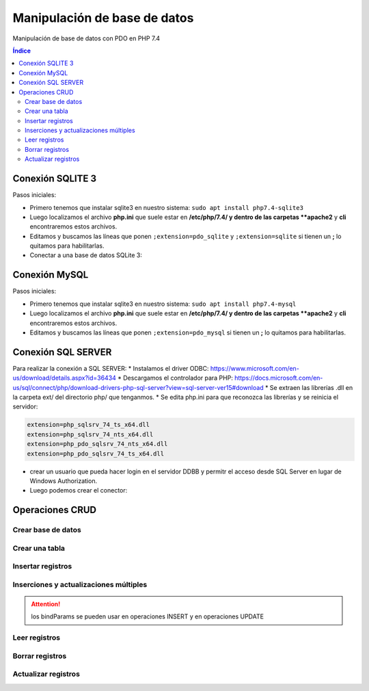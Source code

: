 Manipulación de base de datos
=============================

.. image:: /logos/logo-php.png
    :scale: 15%
    :alt: Logo PHP
    :align: center

.. |date| date::
.. |time| date:: %H:%M

 
Manipulación de base de datos con PDO en PHP 7.4

.. contents:: Índice
 
Conexión SQLITE 3
#################
 
Pasos iniciales:

* Primero tenemos que instalar sqlite3 en nuestro sistema: ``sudo apt install php7.4-sqlite3``
* Luego localizamos el archivo **php.ini** que suele estar en **/etc/php/7.4/ y dentro de las carpetas **apache2** y **cli** encontraremos estos archivos.
* Editamos y buscamos las líneas que ponen ``;extension=pdo_sqlite`` y ``;extension=sqlite`` si tienen un **;** lo quitamos para habilitarlas.

* Conectar a una base de datos SQLite 3:

.. code-block:: php 
    :linenos:
 
    <?php 
        try{
            // realizamos la conexion con el motor sqlite y apuntamos directamente a la base de datos:
            $db = new PDO('sqlite:datos.sqlite');
            $db->setAttribute(PDO::ATTR_ERRMODE, PDO::ERRMODE_EXCEPTION);
            $db->setAttribute(PDO::ATTR_DEFAULT_FETCH_MODE, PDO::FETCH_OBJ);

            echo "Conexión realizada con éxito";
        }catch(Exception $e){
            echo "Error de conexión: " . $e->getMessage();
        }
        // para cerrar la conexión:
        $con = null;
    ?>

Conexión MySQL
##############

Pasos iniciales:

* Primero tenemos que instalar sqlite3 en nuestro sistema: ``sudo apt install php7.4-mysql``
* Luego localizamos el archivo **php.ini** que suele estar en **/etc/php/7.4/ y dentro de las carpetas **apache2** y **cli** encontraremos estos archivos.
* Editamos y buscamos las líneas que ponen ``;extension=pdo_mysql`` si tienen un **;** lo quitamos para habilitarlas.

.. code-block:: php 
    :linenos:

    <?php 
        // preparamos los datos del servidor:
        $servidor = "localhost";
        $usuario = "guillermo";
        $clave = "guillermo";
        try{
            // preparamos la conexión eligiendo el motor mysql:
            $conn = new PDO("mysql:host=$servidor;dbname=prueba", $usuario, $clave);
            // realizamos la conexión:
            $conn->setAttribute(PDO::ATTR_ERRMODE, PDO::ERRMODE_EXCEPTION);
            echo "Conexión realizada con éxito";
        }catch(Exception $e){
            echo "Error de conexión: " . $e->getMessage();
        }
        // para cerrar la conexión:
        $conn = null;
    ?>  

Conexión SQL SERVER
###################
Para realizar la conexión a SQL SERVER:
* Instalamos el driver ODBC: https://www.microsoft.com/en-us/download/details.aspx?id=36434
* Descargamos el controlador para PHP: https://docs.microsoft.com/en-us/sql/connect/php/download-drivers-php-sql-server?view=sql-server-ver15#download
* Se extraen las librerías .dll en la carpeta ext/ del directorio php/ que tenganmos.
* Se edita php.ini para que reconozca las librerías y se reinicia el servidor:

.. code-block:: 

    extension=php_sqlsrv_74_ts_x64.dll
    extension=php_sqlsrv_74_nts_x64.dll
    extension=php_pdo_sqlsrv_74_nts_x64.dll
    extension=php_pdo_sqlsrv_74_ts_x64.dll

* crear un usuario que pueda hacer login en el servidor DDBB y permitr el acceso desde SQL Server en lugar de Windows Authorization.
* Luego podemos crear el conector:

.. code-block:: php 
    :linenos:

    <?php 
        // preparamos los datos del servidor:
        $servidor = "NOMBREEQUIPO"; // no vale localhost.
        $usuario = "guillermo";
        $clave = "guillermo";
        try{
            // preparamos la conexión eligiendo el motor mysql:
            $conn = new PDO("sqlsrv:server=$servidor;database=prueba", $usuario, $clave);
            // realizamos la conexión:
            $conn->setAttribute(PDO::ATTR_ERRMODE, PDO::ERRMODE_EXCEPTION);
            echo "Conexión realizada con éxito";
        }catch(Exception $e){
            echo "Error de conexión: " . $e->getMessage();
        }

        // para cerrar la conexión:
        $conn = null;
    ?>  
 

 
Operaciones CRUD
################

Crear base de datos
*******************

.. code-block:: php 
    :linenos:

    <?php 
        $servidor = "localhost";
        $usuario = "guillermo";
        $clave = "guillermo";
        // ignoramos elegir la base de datos al preparar conexión::
        $conn = new PDO("mysql:host=$servidor", $usuario, $clave);
        // realizamos la conexión:
        $conn->setAttribute(PDO::ATTR_ERRMODE, PDO::ERRMODE_EXCEPTION);
        // preparamos la consulta:
        $sql = "CREATE DATABASE pruebaSQL";
        // realizamos la consulta:
        $conn->exec($sql);
        
        echo "Base de datos creada con éxito";
        $conn = null;
    ?>


Crear una tabla
***************

.. code-block:: php 
    :linenos:

    <?php 
        $servidor = "localhost";
        $usuario = "guillermo";
        $clave = "guillermo";
        $base = "prueba";

        $conn = new PDO("mysql:host=$servidor;dbname=$base", $usuario, $clave);

        $conn->setAttribute(PDO::ATTR_ERRMODE, PDO::ERRMODE_EXCEPTION);

        $sql = "CREATE TABLE agenda(
            id INT(10) AUTO_INCREMENT PRIMARY KEY,
            nombre VARCHAR(30) NOT NULL,
            edad INT(10) NOT NULL
            )";

        $conn->exec($sql);
        
        echo "Tabla creada con éxito";
        $conn = null;
    ?>  

Insertar registros
******************

.. code-block:: php 
    :linenos:

    <?php 
        $servidor = "localhost";
        $usuario = "guillermo";
        $clave = "guillermo";
        $base = "prueba";

        $conn = new PDO("mysql:host=$servidor;dbname=$base", $usuario, $clave);

        $conn->setAttribute(PDO::ATTR_ERRMODE, PDO::ERRMODE_EXCEPTION);

        $sql = "INSERT INTO agenda (nombre, edad) values ('Alfredo', 30)";

        $conn->exec($sql);
        
        echo "Inserción realizada con éxito";
        $conn = null;
    ?>  

Inserciones y actualizaciones múltiples
***************************************

.. code-block:: php 
    :linenos:

    <?php 
        $servidor = "localhost";
        $usuario = "guillermo";
        $clave = "guillermo";
        $base = "prueba";

        $conn = new PDO("mysql:host=$servidor;dbname=$base", $usuario, $clave);

        $conn->setAttribute(PDO::ATTR_ERRMODE, PDO::ERRMODE_EXCEPTION);
        // Preparar consulta para separar parametros:
        $sql = $conn->prepare("INSERT INTO agenda (nombre, edad) VALUES (:nombre, :edad)");
        // preparar parametros:
        $sql->bindParam(':nombre', $nombre);
        $sql->bindParam(':edad', $edad);

        // insertar mas de un registro a la vez:
        $nombre = "Antonio";
        $edad = 38;
        $sql->execute();

        $nombre = "Eustaquia";
        $edad = 73;
        $sql->execute();
        
        echo "Inserciones realizadas correctamente";
        $conn = null;
    ?>  

.. attention:: 
    los bindParams se pueden usar en operaciones INSERT y en operaciones UPDATE


Leer registros
**************

.. code-block:: php 
    :linenos:

    <?php 
        $servidor = "localhost";
        $usuario = "guillermo";
        $clave = "guillermo";
        $base = "prueba";

        $conn = new PDO("mysql:host=$servidor;dbname=$base", $usuario, $clave);

        $conn->setAttribute(PDO::ATTR_ERRMODE, PDO::ERRMODE_EXCEPTION);
        // Preparar consulta:
        $sql = $conn->query("SELECT * FROM agenda");
        // Ejecutar consulta, ,fetch para registros individuales y fetchAll para multiples:
        $sql = $sql->fetchAll(PDO::FETCH_ASSOC); // usar el parametro FETCH_ASSOC imprime de forma limpia.
        // Recorrer todos los datos:        
        foreach($sql as $data){
            echo "- " . $data['nombre'] . "\n";
        }
        
        $conn = null;
    ?>  

Borrar registros
****************

.. code-block:: php 
    :linenos:

    <?php 
        $servidor = "localhost";
        $usuario = "guillermo";
        $clave = "guillermo";
        $base = "prueba";

        $conn = new PDO("mysql:host=$servidor;dbname=$base", $usuario, $clave);

        $conn->setAttribute(PDO::ATTR_ERRMODE, PDO::ERRMODE_EXCEPTION);
        // Preparar consulta:
        $sql = "DELETE FROM agenda WHERE id=1";
        // ejecutar consulta:
        $conn->exec($sql);

        echo "Registro eliminado";

        $con = null;
    ?>  

Actualizar registros
********************

.. code-block:: php 
    :linenos:

    <?php 
        $servidor = "localhost";
        $usuario = "guillermo";
        $clave = "guillermo";
        $base = "prueba";

        $conn = new PDO("mysql:host=$servidor;dbname=$base", $usuario, $clave);

        $conn->setAttribute(PDO::ATTR_ERRMODE, PDO::ERRMODE_EXCEPTION);
        // Preparar consulta:
        $sql = "UPDATE agenda SET nombre='Elvira', edad=32 WHERE id=2";
        // preparar estado:
        $stmt = $conn->prepare($sql);    
        // ejecutar consulta:
        $stmt->execute();

        echo "Registro actualizado";

        $con = null;
    ?>  